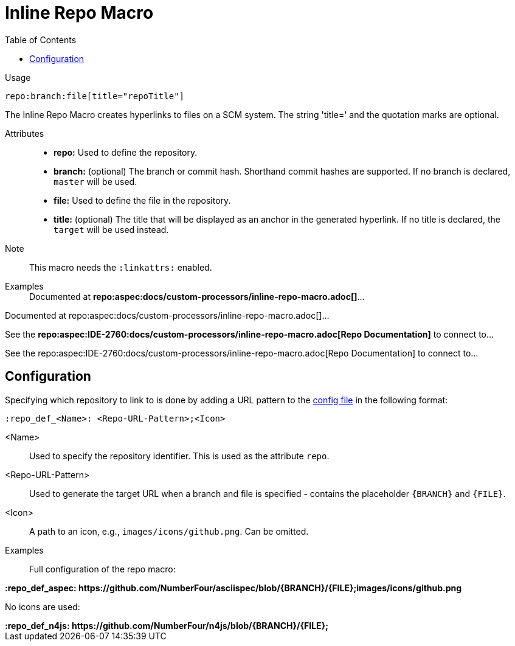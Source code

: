 = Inline Repo Macro
:toc:

Usage::
[source,asciidoc]
repo:branch:file[title="repoTitle"]

The Inline Repo Macro creates hyperlinks to files on a SCM system.
The string 'title=' and the quotation marks are optional.


Attributes::
* *repo:* Used to define the repository.
* *branch:* (optional) The branch or commit hash. Shorthand commit hashes are supported. If no branch is declared, `master` will be used.
* *file:* Used to define the file in the repository.
* *title:* (optional) The title that will be displayed as an anchor in the generated hyperlink.
If no title is declared, the `target` will be used instead.


Note::
This macro needs the `:linkattrs:` enabled.

Examples::

ifndef::env-github[]

[example]
Documented at **+++repo:aspec:docs/custom-processors/inline-repo-macro.adoc[]+++**...

Documented at repo:aspec:docs/custom-processors/inline-repo-macro.adoc[]...

[example]
See the **+++repo:aspec:IDE-2760:docs/custom-processors/inline-repo-macro.adoc[Repo Documentation]+++** to connect to...

See the repo:aspec:IDE-2760:docs/custom-processors/inline-repo-macro.adoc[Repo Documentation] to connect to...

endif::[]

ifdef::env-github[]

[example]
Documented at **+++repo:aspec:docs/custom-processors/inline-repo-macro.adoc[]+++** ...

Documented at <span class="image"><a class="image" href="https://github.com/NumberFour/asciispec/blob/master/docs/custom-processors/inline-repo-macro.adoc"><img src="images/icons/github.png" alt="docs/custom-processors/inline-repo-macro.adoc" title="docs/custom-processors/inline-repo-macro.adoc"></a></span><a href="https://github.com/NumberFour/asciispec/blob/master/docs/custom-processors/inline-repo-macro.adoc" title="https://github.com/NumberFour/asciispec/blob/master/docs/custom-processors/inline-repo-macro.adoc">docs/custom-processors/inline-repo-macro.adoc</a> ...

[example]
See the **+++repo:aspec:docs/custom-processors/inline-repo-macro.adoc[Repo Documentation]+++** to connect to...

See the <span class="image"><a class="image" href="https://github.com/NumberFour/asciispec/blob/master/docs/custom-processors/inline-repo-macro.adoc"><img src="images/icons/github.png" alt="Repo Documentation" title="Repo Documentation"></a></span><a href="https://github.com/NumberFour/asciispec/blob/master/docs/custom-processors/inline-repo-macro.adoc" title="https://github.com/NumberFour/asciispec/blob/master/docs/custom-processors/inline-repo-macro.adoc">Repo Documentation</a> to connect to...

endif::[]


[.language-asciidoc]
== Configuration

Specifying which repository to link to is done by adding a URL pattern to the
https://github.numberfour.eu/NumberFour/asciispec/blob/master/docs/userguide.adoc#configuration-file[config file] in the following format:

[source,asciidoc]
----
:repo_def_<Name>: <Repo-URL-Pattern>;<Icon>
----

<Name> :: Used to specify the repository identifier. This is used as the attribute `repo`.
<Repo-URL-Pattern> :: Used to generate the target URL when a branch and file is specified - contains the placeholder `+++{BRANCH}+++` and `+++{FILE}+++`.
<Icon> :: A path to an icon, e.g., `images/icons/github.png`. Can be omitted.


Examples::

Full configuration of the repo macro:

[example]
**+++:repo_def_aspec: https://github.com/NumberFour/asciispec/blob/{BRANCH}/{FILE};images/icons/github.png+++**


No icons are used:

[example]
**+++:repo_def_n4js: https://github.com/NumberFour/n4js/blob/{BRANCH}/{FILE};+++**
